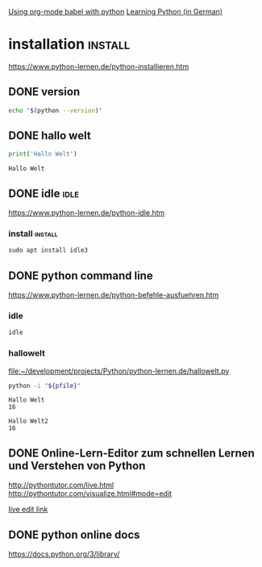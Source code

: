 #+FILETAGS: :python:education

[[https://orgmode.org/worg/org-contrib/babel/languages/ob-doc-python.html][Using org-mode babel with python]]
[[https://www.python-lernen.de][Learning Python (in German)]]

* installation                                    :install:
  https://www.python-lernen.de/python-installieren.htm
** DONE version
   CLOSED: [2021-03-15 Mon 09:10] SCHEDULED: <2021-03-15 Mon>
   :LOGBOOK:
   - State "DONE"       from "TODO"       [2021-03-15 Mon 09:10]
   - State "TODO"       from              [2021-03-15 Mon 09:08]
   :END:
   #+begin_src bash
     echo "$(python --version)"
   #+end_src

   #+RESULTS:

** DONE hallo welt
   CLOSED: [2021-03-15 Mon 09:00]
   :LOGBOOK:
   - State "DONE"       from              [2021-03-15 Mon 09:00]
   :END:
   #+begin_src python :results output
     print('Hallo Welt')
   #+end_src

   #+RESULTS:
   : Hallo Welt

** DONE idle                                                           :idle:
   CLOSED: [2021-03-15 Mon 11:52] SCHEDULED: <2021-03-15 Mon>
   :PROPERTIES:
   :ID:       a86b5099-4fa9-46c9-94a2-ebe6d7d8cbce
   :END:
   :LOGBOOK:
   - State "DONE"       from "TODO"       [2021-03-15 Mon 11:52]
   - State "TODO"       from "DONE"       [2021-03-15 Mon 11:03]
   - State "DONE"       from "TODO"       [2021-03-15 Mon 09:13]
   - State "TODO"       from              [2021-03-15 Mon 09:13]
   :END:
   https://www.python-lernen.de/python-idle.htm

*** install                                                    :install:
    #+begin_src python
      sudo apt install idle3
    #+end_src

** DONE python command line
   CLOSED: [2021-03-15 Mon 16:45] SCHEDULED: <2021-03-15 Mon>
   :LOGBOOK:
   - State "DONE"       from "TODO"       [2021-03-15 Mon 16:45]
   - State "TODO"       from              [2021-03-15 Mon 11:56]
   :END:
   https://www.python-lernen.de/python-befehle-ausfuehren.htm

*** idle
    #+begin_src bash :async :results none
      idle
    #+end_src

    #+RESULTS:

*** hallowelt

    [[file:hallowelt.py][file:~/development/projects/Python/python-lernen.de/hallowelt.py]]

    #+name:pynteractive
    #+begin_src bash :var pfile="hallowelt.py" :results output
      python -i "${pfile}"
    #+end_src

    #+RESULTS: pynteractive
    : Hallo Welt
    : 16

    #+call: pynteractive("hallowelt2.py")

    #+RESULTS:
    : Hallo Welt2
    : 16

** DONE Online-Lern-Editor zum schnellen Lernen und Verstehen von Python
   CLOSED: [2021-03-15 Mon 16:46]
   :LOGBOOK:
   - State "DONE"       from "TODO"       [2021-03-15 Mon 16:46]
   - State "TODO"       from              [2021-03-15 Mon 16:46]
   :END:
   http://pythontutor.com/live.html
   http://pythontutor.com/visualize.html#mode=edit

   [[http://pythontutor.com/live.html#code=print%28%22Hallo%20Welt%22%29%0Akursname%20%3D%22https%3A//https%3A//www.python-lernen.de/python-online-lern-editor.htm%22%0A&cumulative=false&curInstr=2&heapPrimitives=nevernest&mode=display&origin=opt-live.js&py=3&rawInputLstJSON=%5B%5D&textReferences=false][live edit link]]

** DONE python online docs
   CLOSED: [2021-03-15 Mon 19:59]
   :LOGBOOK:
   - State "DONE"       from              [2021-03-15 Mon 19:59]
   :END:
   https://docs.python.org/3/library/

